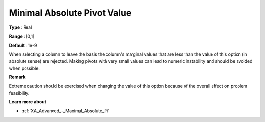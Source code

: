 .. _XA_Advanced_-_Minimal_Absolute_Pi:


Minimal Absolute Pivot Value
============================



**Type** :	Real	

**Range** :	[0,1]	

**Default** :	1e-9	



When selecting a column to leave the basis the column's marginal values that are less than the value of this option (in absolute sense) are rejected. Making pivots with very small values can lead to numeric instability and should be avoided when possible.



**Remark** 

Extreme caution should be exercised when changing the value of this option because of the overall effect on problem feasibility.



**Learn more about** 

*	:ref:`XA_Advanced_-_Maximal_Absolute_Pi`  



